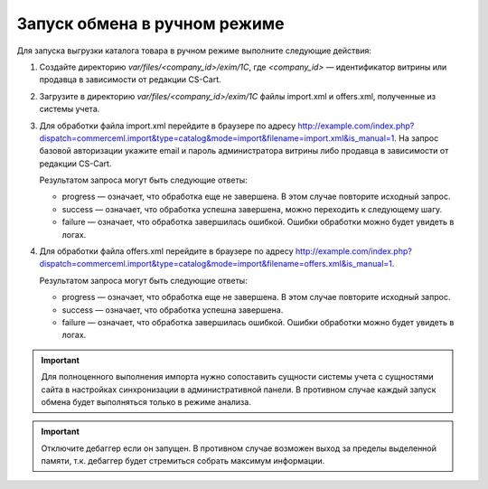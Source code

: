 *****************************
Запуск обмена в ручном режиме
*****************************

.. contents::
    :local: 
    :depth: 2

Для запуска выгрузки каталога товара в ручном режиме выполните следующие действия:

#. Создайте директорию `var/files/<company_id>/exim/1C`, где `<company_id>` — идентификатор витрины или продавца в зависимости от редакции CS-Cart.

#. Загрузите в директорию `var/files/<company_id>/exim/1C` файлы import.xml и offers.xml, полученные из системы учета.

#. Для обработки файла import.xml перейдите в браузере по адресу http://example.com/index.php?dispatch=commerceml.import&type=catalog&mode=import&filename=import.xml&is_manual=1. На запрос базовой авторизации укажите email и пароль администратора витрины либо продавца в зависимости от редакции CS-Cart.
   
   Результатом запроса могут быть следующие ответы:
   
   * progress — означает, что обработка еще не завершена. В этом случае повторите исходный запрос.
   * success — означает, что обработка успешна завершена, можно переходить к следующему шагу.
   * failure — означает, что обработка завершилась ошибкой. Ошибки обработки можно будет увидеть в логах.
 
#. Для обработки файла offers.xml перейдите в браузере по адресу http://example.com/index.php?dispatch=commerceml.import&type=catalog&mode=import&filename=offers.xml&is_manual=1.
   
   Результатом запроса могут быть следующие ответы:
   
   * progress — означает, что обработка еще не завершена. В этом случае повторите исходный запрос.
   * success — означает, что обработка успешна завершена.
   * failure — означает, что обработка завершилась ошибкой. Ошибки обработки можно будет увидеть в логах.

.. important:: 

   Для полноценного выполнения импорта нужно сопоставить сущности системы учета с сущностями сайта в настройках синхронизации в административной панели. В противном случае каждый запуск обмена будет выполняться только в режиме анализа.

.. important::

   Отключите дебаггер если он запущен. В противном случае возможен выход за пределы выделенной памяти, т.к. дебаггер будет стремиться собрать максимум информации.
